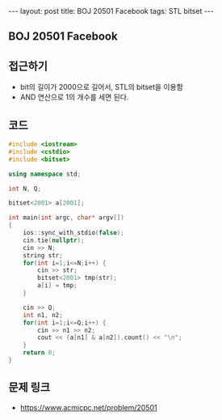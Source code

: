 #+HTML: ---
#+HTML: layout: post
#+HTML: title: BOJ 20501 Facebook
#+HTML: tags: STL bitset
#+HTML: ---
#+OPTIONS: ^:nil

** BOJ 20501 Facebook

** 접근하기
- bit의 길이가 2000으로 길어서, STL의 bitset을 이용함
- AND 연산으로 1의 개수를 세면 된다.

** 코드
#+BEGIN_SRC cpp
#include <iostream>
#include <cstdio>
#include <bitset>

using namespace std;

int N, Q;

bitset<2001> a[2001];

int main(int argc, char* argv[])
{
    ios::sync_with_stdio(false);
    cin.tie(nullptr);
    cin >> N;
    string str; 
    for(int i=1;i<=N;i++) {
        cin >> str; 
        bitset<2001> tmp(str);
        a[i] = tmp;
    }

    cin >> Q;
    int n1, n2;
    for(int i=1;i<=Q;i++) {
        cin >> n1 >> n2;
        cout << (a[n1] & a[n2]).count() << "\n";
    }
    return 0;
}
#+END_SRC

** 문제 링크
- https://www.acmicpc.net/problem/20501

